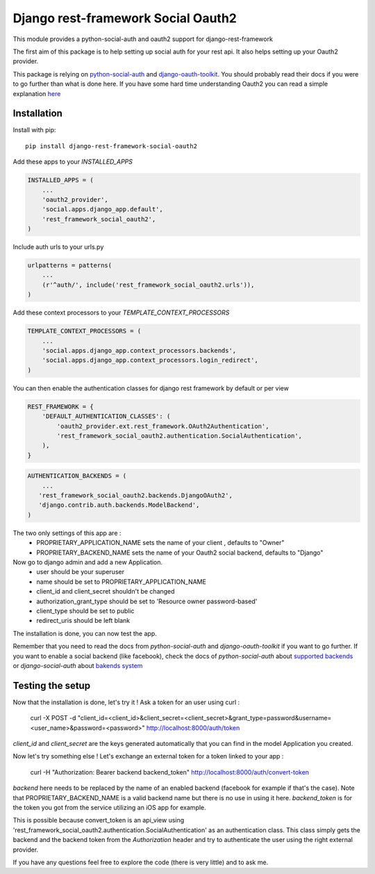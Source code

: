 Django rest-framework Social Oauth2
===================================

This module provides a python-social-auth and oauth2 support for django-rest-framework

The first aim of this package is to help setting up social auth for your rest api.
It also helps setting up your Oauth2 provider.

This package is relying on `python-social-auth <http://psa.matiasaguirre.net/docs/index.html>`_ and `django-oauth-toolkit <https://django-oauth-toolkit.readthedocs.org>`_.  
You should probably read their docs if you were to go further than what is done here.
If you have some hard time understanding Oauth2 you can read a simple explanation `here <https://aaronparecki.com/articles/2012/07/29/1/oauth2-simplified>`_


Installation
------------

Install with pip::

    pip install django-rest-framework-social-oauth2


Add these apps to your `INSTALLED_APPS`

.. code-block:: python
    
    INSTALLED_APPS = (
        ...
        'oauth2_provider',
        'social.apps.django_app.default',
        'rest_framework_social_oauth2',
    )


Include auth urls to your urls.py

.. code-block:: python

    urlpatterns = patterns(
        ...
        (r'^auth/', include('rest_framework_social_oauth2.urls')),
    )


Add these context processors to your `TEMPLATE_CONTEXT_PROCESSORS`

.. code-block:: python

    TEMPLATE_CONTEXT_PROCESSORS = (
        ...
        'social.apps.django_app.context_processors.backends',
        'social.apps.django_app.context_processors.login_redirect',
    )


You can then enable the authentication classes for django rest framework by default or per view

.. code-block:: python

    REST_FRAMEWORK = {
        'DEFAULT_AUTHENTICATION_CLASSES': (
            'oauth2_provider.ext.rest_framework.OAuth2Authentication', 
            'rest_framework_social_oauth2.authentication.SocialAuthentication',
        ),
    }

.. code-block:: python

    AUTHENTICATION_BACKENDS = (
        ...
       'rest_framework_social_oauth2.backends.DjangoOAuth2',
       'django.contrib.auth.backends.ModelBackend',
    )


The two only settings of this app are :
 - PROPRIETARY_APPLICATION_NAME sets the name of your client , defaults to "Owner"
 - PROPRIETARY_BACKEND_NAME sets the name of your Oauth2 social backend, defaults to "Django"


Now go to django admin and add a new Application.
 - user should be your superuser
 - name should be set to PROPRIETARY_APPLICATION_NAME
 - client_id and client_secret shouldn't be changed
 - authorization_grant_type should be set to 'Resource owner password-based'
 - client_type should be set to public
 - redirect_uris should be left blank


The installation is done, you can now test the app.

Remember that you need to read the docs from `python-social-auth` and `django-oauth-toolkit` if you want to go further.
If you want to enable a social backend (like facebook), check the docs of `python-social-auth` about `supported backends <http://psa.matiasaguirre.net/docs/backends/index.html#social-backends>`_ or `django-social-auth` about `bakends system <http://django-social-auth.readthedocs.org/en/latest/backends/index.html>`_


Testing the setup
-----------------

Now that the installation is done, let's try it !
Ask a token for an user using curl :

    curl -X POST -d "client_id=<client_id>&client_secret=<client_secret>&grant_type=password&username=<user_name>&password=<password>" http://localhost:8000/auth/token

`client_id` and `client_secret` are the keys generated automatically that you can find in the model Application you created.

Now let's try something else ! Let's exchange an external token for a token linked to your app :

    curl -H "Authorization: Bearer backend backend_token" http://localhost:8000/auth/convert-token

`backend` here needs to be replaced by the name of an enabled backend (facebook for example if that's the case). Note that PROPRIETARY_BACKEND_NAME is a valid backend name but there is no use in using it here.
`backend_token` is for the token you got from the service utilizing an iOS app for example.

This is possible because convert_token is an api_view using 'rest_framework_social_oauth2.authentication.SocialAuthentication' as an authentication class.
This class simply gets the backend and the backend token from the `Authorization` header and try to authenticate the user using the right external provider.

If you have any questions feel free to explore the code (there is very little) and to ask me.
